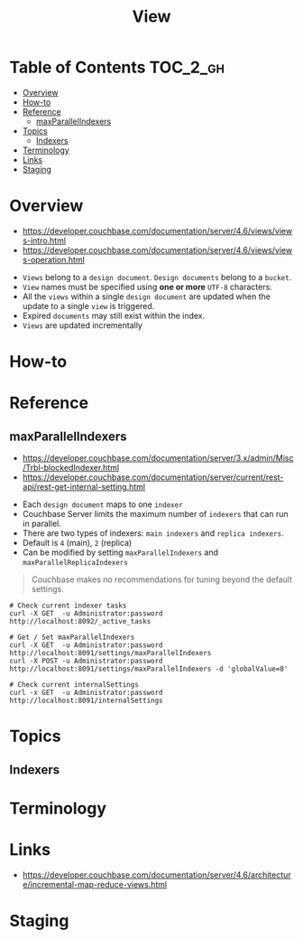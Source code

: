 #+TITLE: View

* Table of Contents :TOC_2_gh:
- [[#overview][Overview]]
- [[#how-to][How-to]]
- [[#reference][Reference]]
  - [[#maxparallelindexers][maxParallelIndexers]]
- [[#topics][Topics]]
  - [[#indexers][Indexers]]
- [[#terminology][Terminology]]
- [[#links][Links]]
- [[#staging][Staging]]

* Overview
- https://developer.couchbase.com/documentation/server/4.6/views/views-intro.html
- https://developer.couchbase.com/documentation/server/4.6/views/views-operation.html

[[file:img/screenshot_2017-08-16_18-54-27.png]]

- ~Views~ belong to a ~design document~. ~Design documents~ belong to a ~bucket~.
- ~View~ names must be specified using *one or more* ~UTF-8~ characters.
- All the ~views~ within a single ~design document~ are updated when the update to a single ~view~ is triggered.
- Expired ~documents~ may still exist within the index.
- ~Views~ are updated incrementally

* How-to
* Reference
** maxParallelIndexers
- https://developer.couchbase.com/documentation/server/3.x/admin/Misc/Trbl-blockedIndexer.html
- https://developer.couchbase.com/documentation/server/current/rest-api/rest-get-internal-setting.html


- Each ~design document~ maps to one ~indexer~
- Couchbase Server limits the maximum number of ~indexers~ that can run in parallel.
- There are two types of indexers: ~main indexers~ and ~replica indexers~.
- Default is ~4~ (main), ~2~ (replica)
- Can be modified by setting ~maxParallelIndexers~ and ~maxParallelReplicaIndexers~

#+BEGIN_QUOTE
Couchbase makes no recommendations for tuning beyond the default settings.
#+END_QUOTE

#+BEGIN_SRC shell
  # Check current indexer tasks
  curl -X GET  -u Administrator:password http://localhost:8092/_active_tasks

  # Get / Set maxParallelIndexers
  curl -X GET  -u Administrator:password http://localhost:8091/settings/maxParallelIndexers
  curl -X POST -u Administrator:password http://localhost:8091/settings/maxParallelIndexers -d 'globalValue=8'

  # Check current internalSettings
  curl -x GET  -u Administrator:password http://localhost:8091/internalSettings
#+END_SRC

* Topics
** Indexers

* Terminology
* Links
- https://developer.couchbase.com/documentation/server/4.6/architecture/incremental-map-reduce-views.html

* Staging
